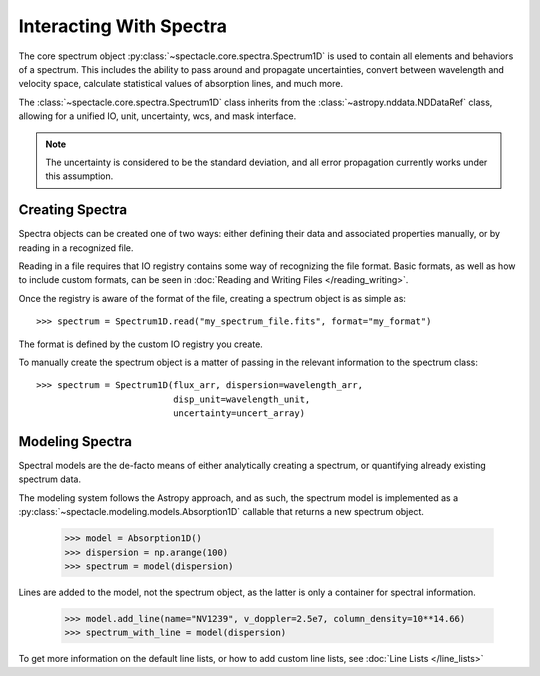 

Interacting With Spectra
========================

The core spectrum object :py:class:`~spectacle.core.spectra.Spectrum1D` is used to
contain all elements and behaviors of a spectrum. This includes the ability to
pass around and propagate uncertainties, convert between wavelength and
velocity space, calculate statistical values of absorption lines, and much
more.

The :class:`~spectacle.core.spectra.Spectrum1D` class inherits from the
:class:`~astropy.nddata.NDDataRef` class, allowing for a unified IO, unit,
uncertainty, wcs, and mask interface.

.. note:: The uncertainty is considered to be the standard deviation, and all
          error propagation currently works under this assumption.


Creating Spectra
----------------

Spectra objects can be created one of two ways: either defining their data and
associated properties manually, or by reading in a recognized file.

Reading in a file requires that IO registry contains some way of recognizing
the file format. Basic formats, as well as how to include custom formats, can
be seen in :doc:`Reading and Writing Files </reading_writing>`.

Once the registry is aware of the format of the file, creating a spectrum
object is as simple as::

    >>> spectrum = Spectrum1D.read("my_spectrum_file.fits", format="my_format")

The format is defined by the custom IO registry you create.

To manually create the spectrum object is a matter of passing in the relevant
information to the spectrum class::

    >>> spectrum = Spectrum1D(flux_arr, dispersion=wavelength_arr,
                              disp_unit=wavelength_unit,
                              uncertainty=uncert_array)


Modeling Spectra
----------------

Spectral models are the de-facto means of either analytically creating a
spectrum, or quantifying already existing spectrum data.

The modeling system follows the Astropy approach, and as such, the spectrum
model is implemented as a :py:class:`~spectacle.modeling.models.Absorption1D`
callable that returns a new spectrum object.

    >>> model = Absorption1D()
    >>> dispersion = np.arange(100)
    >>> spectrum = model(dispersion)

Lines are added to the model, not the spectrum object, as the latter is only a
container for spectral information.

    >>> model.add_line(name="NV1239", v_doppler=2.5e7, column_density=10**14.66)
    >>> spectrum_with_line = model(dispersion)

To get more information on the default line lists, or how to add custom line
lists, see :doc:`Line Lists </line_lists>`